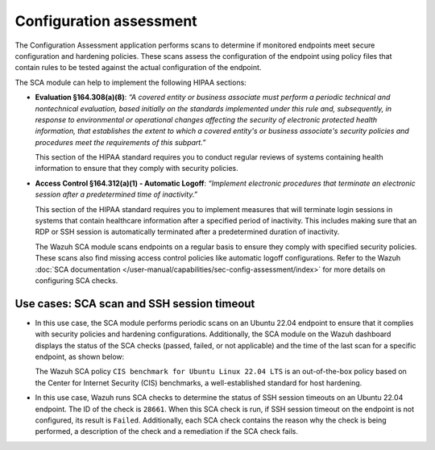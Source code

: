 .. Copyright (C) 2015, Wazuh, Inc.

.. meta::
  :description: The SCA module helps to implement HIPAA compliance. Learn more about it in this section of the Wazuh documentation.

Configuration assessment
========================

The Configuration Assessment application performs scans to determine if monitored endpoints meet secure configuration and hardening policies. These scans assess the configuration of the endpoint using policy files that contain rules to be tested against the actual configuration of the endpoint.

The SCA module can help to implement the following HIPAA sections:

- **Evaluation §164.308(a)(8)**: *“A covered entity or business associate must perform a periodic technical and nontechnical evaluation, based initially on the standards implemented under this rule and, subsequently, in response to environmental or operational changes affecting the security of electronic protected health information, that establishes the extent to which a covered entity's or business associate's security policies and procedures meet the requirements of this subpart.”*

  This section of the HIPAA standard requires you to conduct regular reviews of systems containing health information to ensure that they comply with security policies.

- **Access Control §164.312(a)(1) - Automatic Logoff**: *“Implement electronic procedures that terminate an electronic session after a predetermined time of inactivity.”*

  This section of the HIPAA standard requires you to implement measures that will terminate login sessions in systems that contain healthcare information after a specified period of inactivity. This includes making sure that an RDP or SSH session is automatically terminated after a predetermined duration of inactivity.

  The Wazuh SCA module scans endpoints on a regular basis to ensure they comply with specified security policies. These scans also find missing access control policies like automatic logoff configurations. Refer to the Wazuh :doc:`SCA documentation  </user-manual/capabilities/sec-config-assessment/index>` for more details on configuring SCA checks.

Use cases: SCA scan and SSH session timeout
-------------------------------------------

- In this use case, the SCA module performs periodic scans on an Ubuntu 22.04 endpoint to ensure that it complies with security policies and hardening configurations. Additionally, the SCA module on the Wazuh dashboard displays the status of the SCA checks (passed, failed, or not applicable) and the time of the last scan for a specific endpoint, as shown below:

  .. thumbnail:: /images/compliance/hipaa/02-configuration-assessment.png    
    :title: The SCA module on the Wazuh dashboard displays the status of the SCA checks 
    :align: center
    :width: 80%

  The Wazuh SCA policy ``CIS benchmark for Ubuntu Linux 22.04 LTS`` is an out-of-the-box policy based on the Center for Internet Security (CIS) benchmarks, a well-established standard for host hardening.

- In this use case, Wazuh runs SCA checks to determine the status of SSH session timeouts on an Ubuntu 22.04 endpoint. The ID of the check is ``28661``. When this SCA check is run, if SSH session timeout on the endpoint is not configured, its result is ``Failed``. Additionally, each SCA check contains the reason why the check is being performed, a description of the check and a remediation if the SCA check fails.

  .. thumbnail:: /images/compliance/hipaa/03-configuration-assessment.png    
    :title: Each SCA check contains the reason why the check is being performed 
    :align: center
    :width: 80%